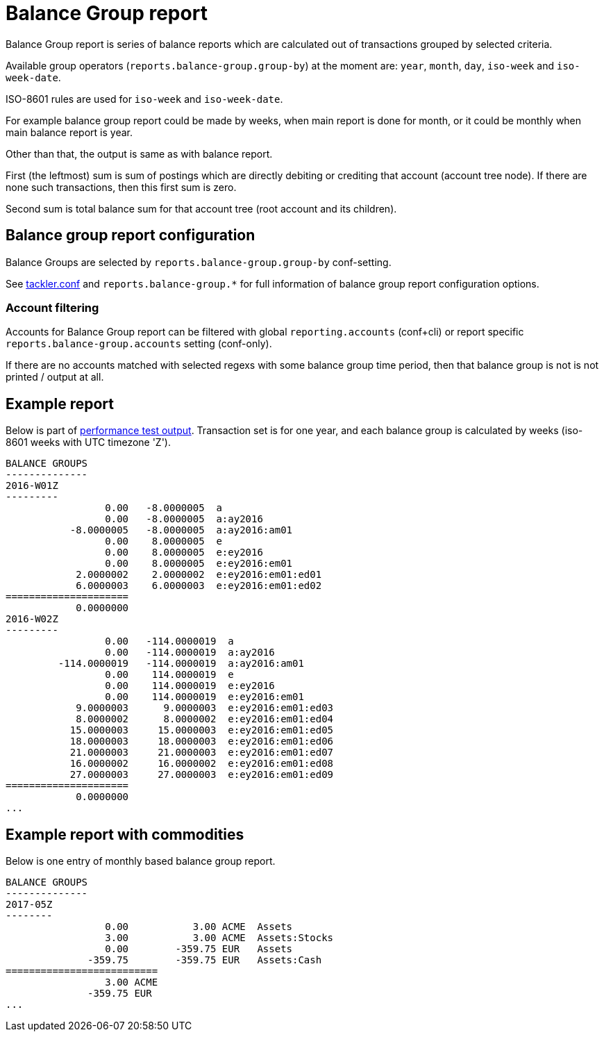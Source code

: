 = Balance Group report

Balance Group report is series of balance reports which are calculated
out of transactions grouped by selected criteria.

Available group operators (`reports.balance-group.group-by`) at the moment are:
`year`, `month`, `day`, `iso-week` and `iso-week-date`.

ISO-8601 rules are used for `iso-week` and `iso-week-date`.

For example balance group report could be made by weeks, when main report is done for month,
or it could be monthly when main balance report is year.

Other than that, the output is same as with balance report.

First (the leftmost) sum is sum of postings
which are directly debiting or crediting that account (account tree node).
If there are none such transactions,  then this first sum is zero.

Second sum is total balance sum for that account tree (root account and its children).


== Balance group report configuration

Balance Groups are selected by `reports.balance-group.group-by` conf-setting.

See link:tackler.conf[tackler.conf] and `reports.balance-group.*` for full
information of balance group report configuration options.

=== Account filtering

Accounts for Balance Group report can be filtered with global
`reporting.accounts` (conf+cli) or report specific `reports.balance-group.accounts`
setting (conf-only).

If there are no accounts matched with selected regexs with some balance group time period,
then that balance group is not is not printed / output at all.


== Example report

Below is part of link:../perf/refs/perf-1E3.ref.balgrp.txt[performance test output].
Transaction set is for one year, and each balance group is calculated
by weeks (iso-8601 weeks with UTC timezone 'Z').

----
BALANCE GROUPS
--------------
2016-W01Z
---------
                 0.00   -8.0000005  a
                 0.00   -8.0000005  a:ay2016
           -8.0000005   -8.0000005  a:ay2016:am01
                 0.00    8.0000005  e
                 0.00    8.0000005  e:ey2016
                 0.00    8.0000005  e:ey2016:em01
            2.0000002    2.0000002  e:ey2016:em01:ed01
            6.0000003    6.0000003  e:ey2016:em01:ed02
=====================
            0.0000000
2016-W02Z
---------
                 0.00   -114.0000019  a
                 0.00   -114.0000019  a:ay2016
         -114.0000019   -114.0000019  a:ay2016:am01
                 0.00    114.0000019  e
                 0.00    114.0000019  e:ey2016
                 0.00    114.0000019  e:ey2016:em01
            9.0000003      9.0000003  e:ey2016:em01:ed03
            8.0000002      8.0000002  e:ey2016:em01:ed04
           15.0000003     15.0000003  e:ey2016:em01:ed05
           18.0000003     18.0000003  e:ey2016:em01:ed06
           21.0000003     21.0000003  e:ey2016:em01:ed07
           16.0000002     16.0000002  e:ey2016:em01:ed08
           27.0000003     27.0000003  e:ey2016:em01:ed09
=====================
            0.0000000
...
----

== Example report with commodities

Below is one entry of monthly based balance group report.

....
BALANCE GROUPS
--------------
2017-05Z
--------
                 0.00           3.00 ACME  Assets
                 3.00           3.00 ACME  Assets:Stocks
                 0.00        -359.75 EUR   Assets
              -359.75        -359.75 EUR   Assets:Cash
==========================
                 3.00 ACME
              -359.75 EUR
...
....